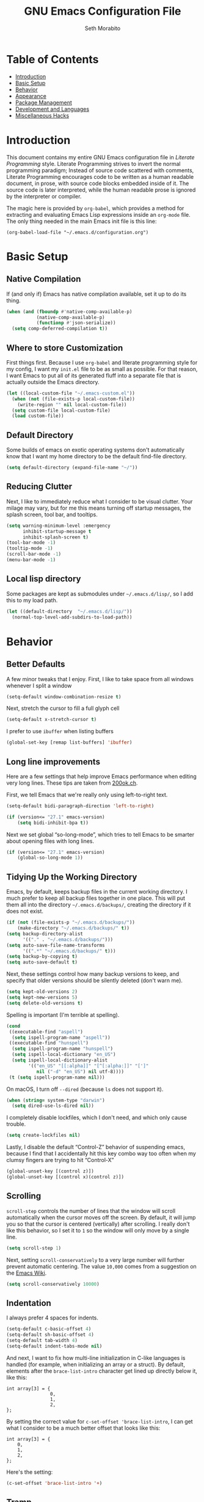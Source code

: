 #+AUTHOR: Seth Morabito
#+EMAIL:  web@loomcom.com
#+TITLE:  GNU Emacs Configuration File
#+OPTIONS: toc:1 ':t
#+STARTUP: showall

* Table of Contents

  - [[#introduction][Introduction]]
  - [[#basic-setup][Basic Setup]]
  - [[#behavior][Behavior]]
  - [[#appearance][Appearance]]
  - [[#package-management][Package Management]]
  - [[#development][Development and Languages]]
  - [[#misc-hacks][Miscellaneous Hacks]]

* Introduction
  :PROPERTIES:
  :CUSTOM_ID: introduction
  :END:

  This document contains my entire GNU Emacs configuration file in
  /Literate Programming/ style. Literate Programming strives to invert
  the normal programming paradigm; Instead of source code scattered
  with comments, Literate Programming encourages code to be written as
  a human readable document, in prose, with source code blocks
  embedded inside of it. The source code is later interpreted, while
  the human readable prose is ignored by the interpreter or compiler.

  The magic here is provided by =org-babel=, which provides a method for
  extracting and evaluating Emacs Lisp expressions inside an =org-mode=
  file. The only thing needed in the main Emacs init file is this
  line:

  #+BEGIN_EXAMPLE
    (org-babel-load-file "~/.emacs.d/configuration.org")
  #+END_EXAMPLE

* Basic Setup
  :PROPERTIES:
  :CUSTOM_ID: basic-setup
  :END:

** Native Compilation

   If (and only if) Emacs has native compilation available, set it up
   to do its thing.

   #+BEGIN_SRC emacs-lisp
     (when (and (fboundp #'native-comp-available-p)
                (native-comp-available-p)
                (functionp #'json-serialize))
       (setq comp-deferred-compilation t))
   #+END_SRC

** Where to store Customization

   First things first. Because I use =org-babel= and literate
   programming style for my config, I want my =init.el= file to be as
   small as possible. For that reason, I want Emacs to put all of its
   generated fluff into a separate file that is actually outside the
   Emacs directory.

   #+BEGIN_SRC emacs-lisp
     (let ((local-custom-file "~/.emacs-custom.el"))
       (when (not (file-exists-p local-custom-file))
         (write-region "" nil local-custom-file))
       (setq custom-file local-custom-file)
       (load custom-file))
   #+END_SRC

** Default Directory

   Some builds of emacs on exotic operating systems don't
   automatically know that I want my home directory to be the default
   find-file directory.

   #+BEGIN_SRC emacs-lisp
     (setq default-directory (expand-file-name "~/"))
   #+END_SRC

** Reducing Clutter

   Next, I like to immediately reduce what I consider to be visual
   clutter. Your milage may vary, but for me this means turning off
   startup messages, the splash screen, tool bar, and tooltips.

   #+BEGIN_SRC emacs-lisp
     (setq warning-minimum-level :emergency
           inhibit-startup-message t
           inhibit-splash-screen t)
     (tool-bar-mode -1)
     (tooltip-mode -1)
     (scroll-bar-mode -1)
     (menu-bar-mode -1)
   #+END_SRC

** Local lisp directory

   Some packages are kept as submodules under =~/.emacs.d/lisp/=, so I
   add this to my load path.

   #+BEGIN_SRC emacs-lisp
     (let ((default-directory  "~/.emacs.d/lisp/"))
       (normal-top-level-add-subdirs-to-load-path))
   #+END_SRC

* Behavior
  :PROPERTIES:
  :CUSTOM_ID: behavior
  :END:

** Better Defaults

   A few minor tweaks that I enjoy. First, I like to take space from
   all windows whenever I split a window

   #+BEGIN_SRC emacs-lisp
     (setq-default window-combination-resize t)
   #+END_SRC

   Next, stretch the cursor to fill a full glyph cell

   #+BEGIN_SRC emacs-lisp
     (setq-default x-stretch-cursor t)
   #+END_SRC

   I prefer to use ~ibuffer~ when listing buffers

   #+BEGIN_SRC emacs-lisp
     (global-set-key [remap list-buffers] 'ibuffer)
   #+END_SRC


** Long line improvements

   Here are a few settings that help improve Emacs performance when
   editing very long lines. These tips are taken from [[https://200ok.ch/posts/2020-09-29_comprehensive_guide_on_handling_long_lines_in_emacs.html][200ok.ch]].

   First, we tell Emacs that we're really only using left-to-right
   text.

   #+BEGIN_SRC emacs-lisp
     (setq-default bidi-paragraph-direction 'left-to-right)

     (if (version<= "27.1" emacs-version)
         (setq bidi-inhibit-bpa t))
   #+END_SRC

   Next we set global "so-long-mode", which tries to tell Emacs to be
   smarter about opening files with long lines.

   #+BEGIN_SRC emacs-lisp
     (if (version<= "27.1" emacs-version)
         (global-so-long-mode 1))
   #+END_SRC

** Tidying Up the Working Directory

   Emacs, by default, keeps backup files in the current working
   directory. I much prefer to keep all backup files together in one
   place. This will put them all into the directory
   =~/.emacs.d/backups/=, creating the directory if it does not exist.

   #+BEGIN_SRC emacs-lisp
     (if (not (file-exists-p "~/.emacs.d/backups/"))
         (make-directory "~/.emacs.d/backups/" t))
     (setq backup-directory-alist
           '(("." . "~/.emacs.d/backups/")))
     (setq auto-save-file-name-transforms
           '((".*" "~/.emacs.d/backups/" t)))
     (setq backup-by-copying t)
     (setq auto-save-default t)
   #+END_SRC

   Next, these settings control how many backup versions to keep, and
   specify that older versions should be silently deleted (don't warn
   me).

   #+BEGIN_SRC emacs-lisp
     (setq kept-old-versions 2)
     (setq kept-new-versions 5)
     (setq delete-old-versions t)
   #+END_SRC

   Spelling is important (I'm terrible at spelling).

   #+BEGIN_SRC emacs-lisp
     (cond
      ((executable-find "aspell")
       (setq ispell-program-name "aspell"))
      ((executable-find "hunspell")
       (setq ispell-program-name "hunspell")
       (setq ispell-local-dictionary "en_US")
       (setq ispell-local-dictionary-alist
             '(("en_US" "[[:alpha]]" "[^[:alpha:]]" "[']"
                nil ("-d" "en_US") nil utf-8))))
      (t (setq ispell-program-name nil)))
   #+END_SRC

   On macOS, I turn off ~--dired~ (because ~ls~ does not support it).

   #+BEGIN_SRC emacs-lisp
     (when (string= system-type "darwin")
       (setq dired-use-ls-dired nil))
   #+END_SRC

   I completely disable lockfiles, which I don't need, and which only
   cause trouble.

   #+BEGIN_SRC emacs-lisp
     (setq create-lockfiles nil)
   #+END_SRC

   Lastly, I disable the default "Control-Z" behavior of suspending
   emacs, because I find that I accidentally hit this key combo way
   too often when my clumsy fingers are trying to hit "Control-X"

   #+BEGIN_SRC emacs-lisp
     (global-unset-key [(control z)])
     (global-unset-key [(control x)(control z)])
   #+END_SRC

** Scrolling

   =scroll-step= controls the number of lines that the window will
   scroll automatically when the cursor moves off the screen. By
   default, it will jump you so that the cursor is centered
   (vertically) after scrolling. I really don't like this behavior, so
   I set it to =1= so the window will only move by a single line.

   #+BEGIN_SRC emacs-lisp
     (setq scroll-step 1)
   #+END_SRC

   Next, setting =scroll-conservatively= to a very large number will
   further prevent automatic centering. The value =10,000= comes from a
   suggestion on the [[https://www.emacswiki.org/emacs/SmoothScrolling][Emacs Wiki]].

   #+BEGIN_SRC emacs-lisp
     (setq scroll-conservatively 10000)
   #+END_SRC

** Indentation

   I always prefer 4 spaces for indents.

   #+BEGIN_SRC emacs-lisp
     (setq-default c-basic-offset 4)
     (setq-default sh-basic-offset 4)
     (setq-default tab-width 4)
     (setq-default indent-tabs-mode nil)
   #+END_SRC

   And next, I want to fix how multi-line initialization in C-like
   languages is handled (for example, when initializing an array or a
   struct). By default, elements after the =brace-list-intro= character
   get lined up directly below it, like this:

   #+BEGIN_EXAMPLE
   int array[3] = {
                   0,
                   1,
                   2,
   };
   #+END_EXAMPLE

   By setting the correct value for =c-set-offset 'brace-list-intro=, I
   can get what I consider to be a much better offset that looks like
   this:

   #+BEGIN_EXAMPLE
   int array[3] = {
       0,
       1,
       2,
   };
   #+END_EXAMPLE

   Here's the setting:

   #+BEGIN_SRC emacs-lisp
     (c-set-offset 'brace-list-intro '+)
   #+END_SRC

** Tramp

   /Tramp/ is a useful mode that allows editing files remotely.

   The first thing I like to do is set the default connection method.

   #+BEGIN_SRC emacs-lisp
     (setq tramp-default-method "ssh")
   #+END_SRC

   Then, I up some default values to make editing large directories
   happy.

   #+BEGIN_SRC emacs-lisp
     (setq max-lisp-eval-depth 4000)   ; default is 400
     (setq max-specpdl-size 5000)      ; default is 1000
   #+END_SRC

** Recent Files

   Keep a list of recently opened files

   #+BEGIN_SRC emacs-lisp
     (recentf-mode 1)
     (setq-default recent-save-file "~/.emacs.d/recentf")
   #+END_SRC

** Exec Path

   If certain directories exist, they should be added to ~exec-path~,
   and the ~PATH~ environment variable.

   #+BEGIN_SRC emacs-lisp
     (setq loomcom-append-to-path
           '("/usr/local/bin"
             "/opt/homebrew/bin"
             "/opt/homebrew/opt/llvm/bin"
             "~/bin"
             "~/.local/bin"
             "/Library/TeX/texbin"
             "~/.cargo/bin"))

     (mapc #'(lambda (dir)
               (when (file-exists-p (expand-file-name dir))
                 ;; Add the directory to exec-path
                 (add-to-list 'exec-path (expand-file-name dir))
                 ;; Add the directory to the PATH environment variable, but
                 ;; replace `~' with `$HOME'
                 (setenv "PATH"
                         (concat (getenv "PATH")
                                 (concat ":" (replace-regexp-in-string "^~" "$HOME" dir))))))
           loomcom-append-to-path)
   #+END_SRC

** Encryption

   Enable integration between Emacs and GPG.

   #+BEGIN_SRC emacs-lisp
     (setenv "GPG_AGENT_INFO" nil)
     (require 'epa-file)
     (require 'password-cache)
     (setq epg-pgp-program "gpg")
     (setq password-cache-expiry (* 15 60))
     (setq epa-file-cache-passphrase-for-symmetric-encryption t)
     (setq epa-pinentry-mode 'loopback)
   #+END_SRC

** Window Navigation

   I frequently split my Emacs windows both horizontally and
   vertically. Navigation between windows with =C-x o= is tedious, so I
   use =C-<arrow>= to navigate between windows. (N.B.: This overrides
   the default behavior of moving forward or backward by word using
   =C-<right>= nad =C-<left>=, so keep that in mind)

   The typical way of doing this would be just to set the following in
   your config:

   #+BEGIN_EXAMPLE
     (windmove-default-keybindings 'ctrl)
   #+END_EXAMPLE

   However, there's one downside here: If you accidentally try to
   navigate to a window that doesn't exist, it raises an error and/or
   traps into the debugger (if ~debug-on-error~ is enabled). No good!
   So instead, I wrap in a lambda that ignores errors (Inspired by:
   [[https://www.emacswiki.org/emacs/WindMove][EmacsWiki WindMove]])

   #+BEGIN_SRC emacs-lisp
     (global-set-key (kbd "C-<left>")
                     #'(lambda ()
                         (interactive)
                         (ignore-errors (windmove-left))))
     (global-set-key (kbd "C-<right>")
                     #'(lambda ()
                         (interactive)
                         (ignore-errors (windmove-right))))
     (global-set-key (kbd "C-<up>")
                     #'(lambda ()
                         (interactive)
                         (ignore-errors (windmove-up))))
     (global-set-key (kbd "C-<down>")
                     #'(lambda ()
                         (interactive)
                         (ignore-errors (windmove-down))))
   #+END_SRC

** A Resize Helper

   I like a standard editor size of 88 by 66 characters (If you know
   why, you win a cookie!)  This helper will set that size
   automatically.

   #+BEGIN_SRC emacs-lisp
     (defun set-frame-standard-size () (interactive)
            (set-frame-size (selected-frame) 88 66))

     (defun set-frame-double-size () (interactive)
            (set-frame-size (selected-frame) 176 66))
   #+END_SRC

** Other Key Bindings

*** Shortcut for "Goto Line"

    #+BEGIN_SRC emacs-lisp
      (global-set-key (kbd "C-x l") #'goto-line)
    #+END_SRC

*** Shortcut for "Delete Trailing Whitespace"


    #+BEGIN_SRC emacs-lisp
      (global-set-key (kbd "C-c C-x w") #'delete-trailing-whitespace)
    #+END_SRC


** Miscellaneous Settings

   Turn off the infernal bell, both visual and audible.

   #+BEGIN_SRC emacs-lisp
     (setq ring-bell-function 'ignore)
   #+END_SRC

   Enable the =upcase-region= function. I still have no idea why this is
   disabled by default.

   #+BEGIN_SRC emacs-lisp
     (put 'upcase-region 'disabled nil)
   #+END_SRC

   Whenever we visit a buffer that has no active edits, but the file
   has changed on disk, automatically reload it.

   #+BEGIN_SRC emacs-lisp
     (global-auto-revert-mode t)
   #+END_SRC

   I'm really not smart sometimes, so I need emacs to warn me when I
   try to quit it.

   #+BEGIN_SRC emacs-lisp
     (setq confirm-kill-emacs 'yes-or-no-p)
   #+END_SRC

   Remote X11 seems to have problems with delete for me (mostly
   XQuartz, I believe), so I force erase to be backspace.

   #+BEGIN_SRC emacs-lisp
     (when (eq window-system 'x)
       (normal-erase-is-backspace-mode 1))
   #+END_SRC

   When functions are redefined with =defadvice=, a warning is
   emitted. This is annoying, so I disable these warnings.

   #+BEGIN_SRC emacs-lisp
     (setq ad-redefinition-action 'accept)
   #+END_SRC

   Tell Python mode to use Python 3

   #+BEGIN_SRC emacs-lisp
     (setq python-shell-interpreter "python3")
   #+END_SRC

* Appearance
  :PROPERTIES:
  :CUSTOM_ID: appearance
  :END:

** Default Face

   Not all fonts are installed on all systems where I use Emacs. This
   code will iterate over a list of fonts, in order of my personal
   preference, and set the default face to the first one available. Of
   course, if Emacs is not running in a windowing system, this is
   ignored.

   #+BEGIN_SRC emacs-lisp
     (when window-system
       (let* ((families '("Hack"
                          "Roboto Mono"
                          "Input Mono"
                          "Inconsolata"
                          "Dejavu"
                          "Menlo"
                          "Monaco"
                          "Courier New"
                          "Courier"
                          "fixed"))
              (selected-family (cl-dolist (fam families)
                                 (when (member fam (font-family-list))
                                   (cl-return fam)))))
         (set-face-attribute 'default nil
                             :family selected-family
                             :height 120)
         (set-face-attribute 'fixed-pitch nil
                             :family selected-family
                             :height 120)))
   #+END_SRC

** Window Frame

*** Title

    By default, the Emacs frame (what you or I would call a window)
    title is *user@host*. I much prefer the frame title to show the
    actual name of the currently selected buffer.

    #+BEGIN_SRC emacs-lisp
      (setq-default frame-title-format "%b")
      (setq frame-title-format "%b")
    #+END_SRC

** Changing Font Size on the Fly

   By default, you can increase or decrease the font face size in a
   single window with =C-x C-+= or =C-x C--=, respectively. This is fine,
   but it applies to the /current window only/ (*note*: In Emacs, a /window/
   is what you or I would probably call a frame or a pane... yes, I
   know, just work with it). I like to map =C-+= and =C--= to functions
   that will change the height of the default face in ALL windows.

   First, I create a base function to do the change by a certain
   amount in a certain direction.

   #+BEGIN_SRC emacs-lisp
     (defun change-face-size (dir-func &optional delta)
       "Increase or decrease font size in all frames and windows.

     ,* DIR-FUNC is a direction function (embiggen-default-face) or
       (ensmallen-default-face)
     ,* DELTA is an amount to increase.  By default, the value is 10."
       (progn
         (set-face-attribute
          'default nil :height
          (funcall dir-func (face-attribute 'default :height) delta))))
   #+END_SRC

   Then, I create two little helper functions to bump the size up or
   down.

   #+BEGIN_SRC emacs-lisp
     (defun embiggen-default-face (&optional delta)
       "Increase the default font.

     ,* DELTA is the amount (in point units) to increase the font size.
       If not specified, the dfault is 10."
       (interactive)
       (let ((incr (or delta 10)))
         (change-face-size '+ incr)))

     (defun ensmallen-default-face (&optional delta)
       "Decrease the default font.

     ,* DELTA is the amount (in point units) to decrease the font size.
       If not specified, the default is 10."
       (interactive)
       (let ((incr (or delta 10)))
         (change-face-size '- incr)))
   #+END_SRC

   And, finally, bind those functions to the right keys.

   #+BEGIN_SRC emacs-lisp
     (global-set-key (kbd "C-+")  'embiggen-default-face)
     (global-set-key (kbd "C--")  'ensmallen-default-face)
   #+END_SRC

** Shell Colors

   Turn on ANSI colors in the shell.

   #+BEGIN_SRC emacs-lisp
     (autoload 'ansi-color-for-comint-mode-on "ansi-color" nil t)
     (add-hook 'shell-mode-hook 'ansi-color-for-comint-mode-on)
   #+END_SRC

** Line Numbers

   I like to see /(Line,Column)/ displayed in the modeline.

   #+BEGIN_SRC emacs-lisp
     (setq line-number-mode t)
     (setq column-number-mode t)
     (global-display-line-numbers-mode t)
   #+END_SRC

** Show the Time

   I like having the day, date, and time displayed in my
   modeline. (Note that it's pointless to display seconds here, since
   the modeline does not automatically update every second, for
   efficiency purposes)

   #+BEGIN_SRC emacs-lisp
     (setq display-time-day-and-date t)
     (display-time-mode 1)
   #+END_SRC

** Line Wrapping

   By default, if a frame has been split horizontally, partial windows
   will not wrap.

   #+BEGIN_SRC emacs-lisp
     (setq truncate-partial-width-windows nil)
   #+END_SRC

** Parentheses

   Whenever the cursor is on a paren, highlight the matching paren.

   #+BEGIN_SRC emacs-lisp
     (show-paren-mode t)
   #+END_SRC

   I like automatic pair matching, but you might want to turn this off
   if you find it annoying.

   #+BEGIN_SRC emacs-lisp
     (electric-pair-mode)
   #+END_SRC

** Mac OS X Specific Tweaks

   GNU Emacs running on recent versions of MacOS in particular exhibit
   some pretty ugly UI elements. Further, I don't like having to use
   the /Option/ key for /Meta/, so I switch things around on the
   keyboard. Note, though, that this block is only evaluated when the
   windowing system is ='ns=, so this won't do anything at all on Linux.

   #+BEGIN_SRC emacs-lisp
     (when (eq window-system 'ns)
       (add-to-list 'frameset-filter-alist
                    '(ns-transparent-titlebar . :never))
       (add-to-list 'frameset-filter-alist
                    '(ns-appearance . :never))
       (setq mac-option-modifier 'super
             mac-command-modifier 'meta
             mac-function-modifier 'hyper
             mac-right-option-modifier 'super))
   #+END_SRC

* Package Management
  :PROPERTIES:
  :CUSTOM_ID: package-management
  :END:

** Basic Setup

   We'll begin by requiring =package= mode and setting up URLs to the
   package archives.

   #+BEGIN_SRC emacs-lisp
     (require 'package)
     (setq package-enable-at-startup t)
     (setq package-archives '(("gnu" . "https://elpa.gnu.org/packages/")
                              ("melpa" . "https://melpa.org/packages/")))
   #+END_SRC

   Then, actually initialize things.

   #+BEGIN_SRC emacs-lisp
     (package-initialize)
   #+END_SRC

   And then, if the =use-package= package is not installed, install it
   immediately.

   #+BEGIN_SRC emacs-lisp
     (unless (package-installed-p 'use-package)
       (package-refresh-contents)
       (package-install 'use-package))
     (require 'use-package)
   #+END_SRC

** Theme

   I never tire of experimenting with themes. This section changes
   pretty often.

   #+BEGIN_SRC emacs-lisp
     (use-package modus-themes
       :ensure t
       :config
       (setq modus-themes-org-blocks 'gray-background
             modus-themes-mixed-fonts nil
             modus-themes-subtle-line-numbers t
             modus-themes-region '(bg-only)
             modus-themes-bold-constructs t
             modus-themes-italic-constructs t
             modus-themes-completions '((matches . (extrabold))
                                        (selection . (semibold accented))
                                        (popup . (accented intense)))
             modus-themes-mode-line '(accented borderless padded)))

     (use-package olivetti
       :ensure t
       :config
       (setq olivetti-body-width 90))

     (modus-themes-load-vivendi)
     ;; (modus-themes-load-operandi)
   #+END_SRC

** Org Mode

   Next is =org-mode=, which I use constantly, day in and day out.

   #+BEGIN_SRC emacs-lisp
     (defun my-org-agenda-format-date-aligned (date)
       "Format a DATE string for display in the daily/weekly agenda, or timeline.
     This function makes sure that dates are aligned for easy reading."
       (require 'cal-iso)
       (let* ((dayname (calendar-day-name date 1 nil))
              (day (cadr date))
              (day-of-week (calendar-day-of-week date))
              (month (car date))
              (monthname (calendar-month-name month 1))
              (year (nth 2 date))
              (iso-week (org-days-to-iso-week
                         (calendar-absolute-from-gregorian date)))
              (weekyear (cond ((and (= month 1) (>= iso-week 52))
                               (1- year))
                              ((and (= month 12) (<= iso-week 1))
                               (1+ year))
                              (t year)))
              (weekstring (if (= day-of-week 1)
                              (format " W%02d" iso-week)
                            "")))
         (format "%-2s. %2d %s"
                 dayname day monthname)))

     (use-package org
       :ensure t
       ;; I like to have visual-line-mode enabled in org buffers
       :init (add-hook 'org-mode-hook #'visual-line-mode)
       :config
       (setq org-hide-emphasis-markers t
             org-pretty-entities t
             org-tags-column -65
             org-latex-listings 't
             org-export-default-language "en"
             org-export-with-smart-quotes t
             org-agenda-tags-column -65
             org-deadline-warning-days 14
             org-table-shrunk-column-indicator ""
             org-agenda-block-separator (string-to-char " ")
             org-adapt-indentation t
             org-confirm-babel-evaluate nil
             org-fontify-whole-heading-line t
             org-agenda-format-date 'my-org-agenda-format-date-aligned
             ;; Use CSS for htmlizing HTML output
             org-html-htmlize-output-type 'css
             ;; Open up org-mode links in the same buffer
             org-link-frame-setup '((file . find-file))))
   #+END_SRC

   I have a lot of custom configuration for =org-mode=.

*** Timestamp Helpers

    When I keep a long-running notes file, I like each top level entry
    to have a ~DATE:~ property set. This function automatically inserts
    the current timestamp as a property.

    #+BEGIN_SRC emacs-lisp
      (defun timestamp-notes-entry ()
        "Insert a DATE property in the current heading with the current
      timestamp."
        (interactive)
        (org-set-property
         "DATE"
         (format-time-string "<%F %a %H:%M>" (current-time))))

      (define-key org-mode-map (kbd "C-c C-x t") #'timestamp-notes-entry)
    #+END_SRC

*** Org Agenda

    Org Agenda is a great way of tracking time and progress on various
    projects and repeatable tasks. It's built into org-mode.

    I add a quick and easy way to get into =org-agenda= from any
    =org-mode= buffer by pressing =C-c a=.

    #+BEGIN_SRC emacs-lisp
      (global-set-key (kbd "C-c a") 'org-agenda)
    #+END_SRC

    Next, I add a custom =org-agenda= command to show the next three
    weeks.

    #+BEGIN_SRC emacs-lisp
      (setq org-agenda-custom-commands
            '(("n" "Agenda / INTR / PROG / NEXT"
               ((agenda "" nil)
                (todo "INTR" nil)
                (todo "PROG" nil)
                (todo "NEXT" nil)))
              ("W" "Next Week" agenda ""
               ((org-agenda-span 7)
                (org-agenda-start-on-weekday 0)))
              ("N" "Next Three Weeks" agenda ""
               ((org-agenda-span 21)
                (org-agenda-start-on-weekday 0)))))
    #+END_SRC

    Then, I define some faces and use them for deadlines in
    =org-agenda=.

    #+BEGIN_SRC emacs-lisp
      (defface deadline-soon-face
        '((t (:foreground "#ff0000"
                          :weight bold
                          :slant italic
                          :underline t)))
        "Soon deadlines")

      (defface deadline-near-face
        '((t (:foreground "#ffa500"
                          :weight bold
                          :slant italic)))
        "Near deadlines")

      (defface deadline-distant-face
        '((t (:foreground "#ffff00"
                          :weight bold
                          :slant italic)))
        "Distant deadlines")

      (setq org-agenda-deadline-faces
            '((0.75 . deadline-soon-face)
              (0.5  . deadline-near-face)
              (0.25 . deadline-distant-face)
              (0.0  . deadline-distant-face)))
    #+END_SRC

    Then I set my =org-todo-keywords= so that I can manage my workflow
    states the way I like to. Although my own list is very linear and
    simple, they can become quite complex if need be!

    #+BEGIN_SRC emacs-lisp
      (setq org-todo-keywords
            '((sequence
               "TODO(t)"
               "NEXT(n)"
               "PROG(p)"
               "INTR(i)"
               "DONE(d)")))
    #+END_SRC

    And finally, I set some file locations. This is a bit convoluted
    because I use Agenda both for work and for home. At work, I keep a
    file called =~/.org-agenda-setup.el= that contains my agenda files
    and archive location information. At home, I just use what's baked
    into this file.

    Also note that I like to keep archived Agenda items in a separate
    directory, rather than the default behavior of renaming them to
    =<original-file-name>.org_archive=.

    #+BEGIN_SRC emacs-lisp
      (if (file-exists-p "~/.org-agenda-setup.el")
          (load "~/.org-agenda-setup.el")
        (progn
          (global-set-key (kbd "C-c o")
                          (lambda ()
                            (interactive)
                            (find-file "~/Nextcloud/agenda/agenda.org")))
          (setq org-habit-show-habits-only-for-today nil
                org-agenda-files (file-expand-wildcards "~/Nextcloud/agenda/*.org")
                org-default-notes-file "~/Nextcloud/agenda/agenda.org")))
    #+END_SRC

*** Org Super Agenda

    #+BEGIN_SRC emacs-lisp
      (use-package org-super-agenda
        :ensure t
        :after org-agenda
        :init
        (setq org-super-agenda-groups
              '((:name "Next"
                       :time-grid t
                       :todo "NEXT"
                       :order 1)
                (:name "Language"
                       :time-grid t
                       :tag "language"
                       :order 2)
                (:name "Study"
                       :time-grid t
                       :tag "study"
                       :order 3)
                (:discard (:not (:todo "TODO")))))
        :config
        (org-super-agenda-mode)
        (setq org-agenda-compact-blocks nil
              org-agenda-span 'day
              org-agenda-todo-ignore-scheduled 'future
              org-agenda-skip-deadline-prewarning-if-scheduled 'pre-scheduled
              org-super-agenda-header-separator ""
              org-columns-default-format "%35ITEM %TODO %3PRIORITY %TAGS")
        (set-face-attribute 'org-super-agenda-header nil
                            :weight 'bold))
    #+END_SRC

*** Org Capture

    To capture new notes, I configure Org Capture with a quick key
    binding of =C-c c=.

    #+BEGIN_SRC emacs-lisp
      (global-set-key (kbd "C-c c") 'org-capture)
    #+END_SRC

*** Org-Babel Language Integration

    I want to be able to support C, Emacs Lisp, and GraphViz blocks in
    org-babel.

    #+BEGIN_SRC emacs-lisp
      (org-babel-do-load-languages
       'org-babel-load-languages '((python . t)
                                   (C . t)
                                   (emacs-lisp . t)
                                   (dot . t)))
      (setq org-babel-python-command "python3")
    #+END_SRC

*** Display Options

    I turn on Pretty Entities, which allows Emacs, in graphics mode,
    to render unicode symbols, math symbols, and so on. I also set a
    custom ellipsis character that will be shown when sections or
    blocks are collapsed.

    #+BEGIN_SRC emacs-lisp
      (setq org-pretty-entities t
            org-ellipsis "↴")
    #+END_SRC

** Org Roam

   #+BEGIN_SRC emacs-lisp
     (when (file-directory-p (expand-file-name "~/Nextcloud/org-roam/"))
       (use-package org-roam
         :ensure t
         :custom
         (org-roam-directory (expand-file-name "~/Nextcloud/org-roam/"))
         :bind (("C-c n l" . org-roam-buffer-toggle)
                ("C-c n f" . org-roam-node-find)
                ("C-c n i" . org-roam-node-insert))
         :config
         (setq org-roam-v2-ack t)
         (org-roam-setup)))
   #+END_SRC

** Org Superstar

   Org Superstar replaces the default asterisk style Org-Mode headers
   with nicer looking defaults using Unicode.

   #+BEGIN_SRC emacs-lisp
     (use-package org-superstar
       :ensure t
       :hook (org-mode . org-superstar-mode)
       :config
       (setq org-superstar-leading-bullet " "
             org-superstar-headline-bullets-list '("①" "②" "③" "④" "⑤")))
   #+END_SRC

** Perspective

   ~perspective.el~ is a tool that allows grouping of buffers into separate
   "perspectives", like workgroups in other editors.

   #+BEGIN_SRC emacs-lisp
     (use-package perspective
       :ensure t
       :bind (("C-x k" . persp-kill-buffer*))
       :custom
       (persp-mode-prefix-key (kbd "C-x M-p"))
       :init (persp-mode))
   #+END_SRC

** Support for Encrypted Authinfo

   #+BEGIN_SRC emacs-lisp
     (use-package auth-source
       :ensure t
       :config
       (setq auth-sources '("~/.authinfo.gpg")))
   #+END_SRC

** Twittering

   #+BEGIN_SRC emacs-lisp
     (use-package twittering-mode
       :ensure t)
   #+END_SRC

** Sly

   Sly is a Common Lisp IDE that is a fork of SLIME, with some
   additional features.

   #+BEGIN_SRC emacs-lisp
     (use-package sly
       :ensure t
       :config
       (setq inferior-lisp-program "sbcl"))

     (use-package sly-quicklisp
       :ensure t)
   #+END_SRC

** GraphViz (dot) Mode

   #+BEGIN_SRC emacs-lisp
     (use-package graphviz-dot-mode
       :ensure t)
   #+END_SRC

** Git Integration

   #+BEGIN_SRC emacs-lisp
     (use-package magit
       :ensure t
       :init
       (global-set-key (kbd "C-x g") 'magit-status)
       (add-hook 'prog-mode-hook #'git-gutter-mode))
   #+END_SRC

   #+BEGIN_SRC emacs-lisp
     (use-package git-gutter
       :ensure t)
   #+END_SRC

** YAML

   YAML mode is useful for editing Docker files.

   #+BEGIN_SRC emacs-lisp
     (use-package yaml-mode
       :ensure t)
   #+END_SRC

** Snow

   This is just a bit of fun. See: [[https://github.com/alphapapa/snow.el]["Let It Snow" on GitHub]].

   #+BEGIN_SRC emacs-lisp
     (use-package snow
       :ensure t)
   #+END_SRC

** Snippets

   Snippets build in support for typing a few keys, pressing tab, and
   getting a complete template inserted into your buffer. I use these
   heavily. In addition to the built-in snippets that come from the
   =yasnippet-snippets= package, I have some custom snippets defined in
   the =snippets= directory.

   #+BEGIN_SRC emacs-lisp
     (use-package yasnippet
       :ensure t
       :diminish yas-minor-mode
       :config
       (setq yas-snippet-dirs
             (append yas-snippet-dirs '("~/.emacs.d/snippets")))
       (yas-global-mode))

     (use-package yasnippet-snippets
       :ensure t
       :after yasnippet
       :config (yasnippet-snippets-initialize))
   #+END_SRC

** Markdown

   #+BEGIN_SRC emacs-lisp
     (use-package markdown-mode
       :ensure t
       :commands
       (markdown-mode gfm-mode)
       :mode
       (("README\\.md\\'" . gfm-mode)
        ("\\.md\\'" . markdown-mode)
        ("\\.markdown\\'" . markdown-mode))
       :init
       (setq markdown-command "multimarkdown")
       :config
       (use-package edit-indirect
         :ensure t))
   #+END_SRC

** Gemini

   [[https://gemini.circumlunar.space/][Gemini]] is a new project I'm kind of interested in. These packages
   will help support my interest in it.

   #+BEGIN_SRC emacs-lisp
     (use-package elpher
       :ensure t)

     (use-package gemini-mode
       :ensure t)

     (use-package ox-gemini
       :ensure t)
   #+END_SRC

* Development and Languages
  :PROPERTIES:
  :CUSTOM_ID: development
  :END:

  Much of this section, especially with regards to Rust development,
  is stolen verbatim from [[https://robert.kra.hn/posts/2021-02-07_rust-with-emacs/][Robert Krahn]]. Thank you!

** Python Development

   #+BEGIN_SRC emacs-lisp
     (use-package elpy
       :ensure t
       :init (elpy-enable))
   #+END_SRC

** Web Mode

   #+BEGIN_SRC emacs-lisp
     (use-package web-mode
       :ensure t
       :config
       (setq web-mode-markup-indent-offset 2
             web-mode-css-indent-offset 2)
       :init
       (add-to-list 'auto-mode-alist '("\\.html\\'" . web-mode))
       (add-to-list 'auto-mode-alist '("\\.html?\\'" . web-mode))
       (add-to-list 'auto-mode-alist '("\\.phtml\\'" . web-mode))
       (add-to-list 'auto-mode-alist '("\\.php\\'" . web-mode)))
   #+END_SRC

** Ivy

   Let's use Ivy for completion. See: [[https://github.com/abo-abo/swiper][https://github.com/abo-abo/swiper]]

   #+BEGIN_SRC emacs-lisp
     (use-package ivy
       :ensure t
       :config
       (ivy-mode 1))
   #+END_SRC

** SQL Indent Mode

   #+BEGIN_SRC emacs-lisp
     (use-package sql-indent
       :ensure t
       :config
       (add-hook 'sql-mode-hook #'sqlind-minor-mode))
   #+END_SRC

** Lisp Editing

   I really like paredit, especially for Lisp, but I don't like the
   default key bindings, so I tweak them heavily. Primarily, the
   problem is that I use =C-<left>= and =C-<right>= to navigate between
   windows in Emacs, so I don't want to use them for Paredit. Instead,
   I remap these to =C-S-<left>= and =C-S-<right>=, respectively.

   #+BEGIN_SRC emacs-lisp
     (use-package paredit
       :ensure t
       :init
       (autoload 'enable-paredit-mode "paredit" "Structural editing of Lisp")
       (add-hook 'emacs-lisp-mode-hook #'enable-paredit-mode)
       (add-hook 'eval-expression-minibuffer-setup-hook #'enable-paredit-mode)
       (add-hook 'lisp-mode-hook #'enable-paredit-mode)
       (add-hook 'lisp-interaction-mode-hook #'enable-paredit-mode)
       (add-hook 'scheme-mode-hook #'enable-paredit-mode)
       :config
       ;; Unmap defaults
       (define-key paredit-mode-map (kbd "C-<left>") nil)
       (define-key paredit-mode-map (kbd "C-<right>") nil)
       ;; Map new keys
       (define-key paredit-mode-map (kbd "C-S-<left>")
         'paredit-forward-barf-sexp)
       (define-key paredit-mode-map (kbd "C-S-<right>")
         'paredit-forward-slurp-sexp))
   #+END_SRC

** Haskell

   I've recently been playing more with Haskell.

   #+BEGIN_SRC emacs-lisp
     (use-package haskell-mode
       :ensure t
       :init
       (progn
         (add-hook 'haskell-mode-hook 'turn-on-haskell-doc-mode)
         (add-hook 'haskell-mode-hook 'turn-on-haskell-indent)
         (add-hook 'haskell-mode-hook 'interactive-haskell-mode)
         (setq haskell-process-args-cabal-new-repl
               '("--ghc-options=-ferror-spans -fshow-loaded-modules"))
         (setq haskell-process-type 'cabal-new-repl)
         (setq haskell-stylish-on-save 't)
         (setq haskell-tags-on-save 't)))

     (use-package flycheck-haskell
       :ensure t
       :config
       (add-hook 'flycheck-mode-hook #'flycheck-haskell-setup)
       (eval-after-load 'haskell-mode-hook 'flycheck-mode))

     (use-package flymake-hlint
       :ensure t
       :config
       (add-hook 'haskell-mode-hook 'flymake-hlint-load))
   #+END_SRC

** Rustic

   Support for the Rust Programming Language.

   #+BEGIN_SRC emacs-lisp
     (use-package rustic
       :ensure t
       :bind (:map rustic-mode-map
                   ("M-j" . lsp-ui-imenu)
                   ("M-?" . lsp-find-references)
                   ("C-c C-c l" . flycheck-list-errors)
                   ("C-c C-c a" . lsp-execute-code-action)
                   ("C-c C-c r" . lsp-rename)
                   ("C-c C-c q" . lsp-workspace-restart)
                   ("C-c C-c Q" . lsp-workspace-shutdown)
                   ("C-c C-c s" . lsp-rust-analyzer-status))
       :config
       ;; comment to disable rustfmt on save
       (setq rustic-format-on-save t)
       (add-hook 'rustic-mode-hook 'loomcom/rustic-mode-hook))

     (defun loomcom/rustic-mode-hook ()
       ;; so that run C-c C-c C-r works without having to confirm
       (setq-local buffer-save-without-query t))
   #+END_SRC

** COMMENT CCLS

   #+BEGIN_SRC emacs-lisp
     (use-package ccls
       :ensure t
       :config
       (setq ccls-executable "ccls")
       (setq lsp-prefer-flymake nil)
       (setq-default flycheck-disabled-checkers
                     '(c/c++-clang c/c++-cppcheck c/c++-gcc))
       :hook ((c-mode c++-mode objc-mode) .
              (lambda () (require 'ccls) (lsp))))
   #+END_SRC

** LSP Mode

   LSP is a language server protocol mode to allow working with
   various LSP daemons.

   Note that I've disabled lsp-ui-mode because I've discovered I'm
   finding it to be very distracting. If you want to turn it back on,
   just add =:config (add-hook 'lsp-mode-hook 'lsp-ui-mode)= to
   lsp-mode.

   #+BEGIN_SRC emacs-lisp
     (use-package lsp-mode
       :ensure t
       :commands lsp
       :config
       ;; Improve performance and enable features
       (setq read-process-output-max (* 1024 1024)
             gc-cons-threshold 100000000
             lsp-rust-analyzer-proc-macro-enable t
             lsp-rust-analyzer-cargo-watch-command "clippy"
             lsp-rust-analyzer-cargo-load-out-dirs-from-check t
             ;; These three make things significantly less flashy...
             lsp-eldoc-render-all nil
             lsp-eldoc-hook nil
             lsp-idle-delay 1.0
             lsp-eldoc-hook nil
             lsp-enable-symbol-highlighting nil
             lsp-signature-auto-activate nil
             ;; Do not automatically include headers for me!
             lsp-clients-clangd-args '("--header-insertion=never")
             ;; Do not auto-format for me!
             lsp-enable-indentation nil
             lsp-enable-on-type-formatting nil))

     (use-package lsp-ui
       :ensure t
       :commands lsp-ui-mode
       :custom
       (lsp-ui-peek-always-show t)
       (lsp-ui-sideline-show-hover t)
       (lsp-ui-doc-enable t)
       (lsp-ui-doc-delay 2))
   #+END_SRC

** Corfu

   #+BEGIN_SRC emacs-lisp
     (use-package corfu
       :ensure t
       :custom
       (corfu-cycle t)
       (corfu-auto t)
       (corfu-auto-prefix 2)
       (corfu-auto-delay 0.0)
       (corfu-quit-at-boundary 'separator)
       (corfu-echo-documentation 0.25)
       (corfu-preview-current 'separator)
       (corfu-preselect-first nil)
       :bind (:map corfu-map
                   ("M-SPC" . corfu-insert-separator)
                   ("RET" . nil)
                   ("TAB" . corfu-next)
                   ([tab] . corfu-next)
                   ("S-TAB" . corfu-previous)
                   ([backtab] . corfu-previous)
                   ("S-<return>" . corfu-insert))
       :init (global-corfu-mode))
   #+END_SRC

** Flycheck

   #+BEGIN_SRC emacs-lisp
     (use-package flycheck
       :ensure t)
   #+END_SRC

** Loom Communications Blog

   I keep my website in ~org-mode~, and I have a long-running blog
   hosted there. Rather than clutter up this file with a lot of
   blogging stuff, I put it in a git submodule and load it here if
   it's been checked out.

   #+BEGIN_SRC emacs-lisp
     (when (file-exists-p "~/.emacs.d/lisp/loomcom-blog")
       (use-package loomcom-blog
         :ensure nil
         :load-path "~/.emacs.d/lisp/loomcom-blog"))
   #+END_SRC


* Email
  :PROPERTIES:
  :CUSTOM_ID: email
  :END:

  Email configuration is all in an external, optional file. It's not
  checked in here for privacy reasons, which I'm sure you'll
  understand!

  #+BEGIN_SRC emacs-lisp
    (let ((mail-conf (expand-file-name "~/.emacs-mail.el")))
      (when (file-exists-p mail-conf)
        (load-file mail-conf)))
  #+END_SRC
